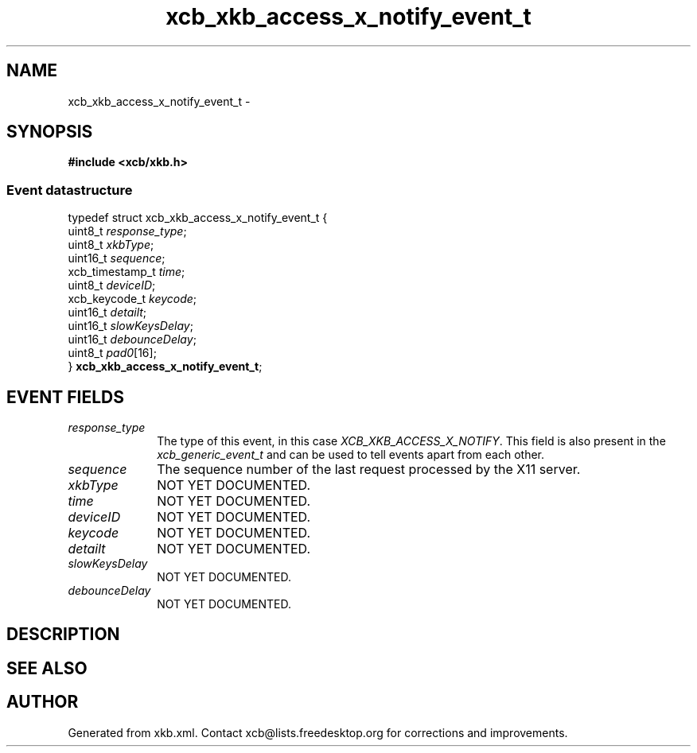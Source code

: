 .TH xcb_xkb_access_x_notify_event_t 3  "libxcb 1.16.1" "X Version 11" "XCB Events"
.ad l
.SH NAME
xcb_xkb_access_x_notify_event_t \- 
.SH SYNOPSIS
.hy 0
.B #include <xcb/xkb.h>
.PP
.SS Event datastructure
.nf
.sp
typedef struct xcb_xkb_access_x_notify_event_t {
    uint8_t         \fIresponse_type\fP;
    uint8_t         \fIxkbType\fP;
    uint16_t        \fIsequence\fP;
    xcb_timestamp_t \fItime\fP;
    uint8_t         \fIdeviceID\fP;
    xcb_keycode_t   \fIkeycode\fP;
    uint16_t        \fIdetailt\fP;
    uint16_t        \fIslowKeysDelay\fP;
    uint16_t        \fIdebounceDelay\fP;
    uint8_t         \fIpad0\fP[16];
} \fBxcb_xkb_access_x_notify_event_t\fP;
.fi
.br
.hy 1
.SH EVENT FIELDS
.IP \fIresponse_type\fP 1i
The type of this event, in this case \fIXCB_XKB_ACCESS_X_NOTIFY\fP. This field is also present in the \fIxcb_generic_event_t\fP and can be used to tell events apart from each other.
.IP \fIsequence\fP 1i
The sequence number of the last request processed by the X11 server.
.IP \fIxkbType\fP 1i
NOT YET DOCUMENTED.
.IP \fItime\fP 1i
NOT YET DOCUMENTED.
.IP \fIdeviceID\fP 1i
NOT YET DOCUMENTED.
.IP \fIkeycode\fP 1i
NOT YET DOCUMENTED.
.IP \fIdetailt\fP 1i
NOT YET DOCUMENTED.
.IP \fIslowKeysDelay\fP 1i
NOT YET DOCUMENTED.
.IP \fIdebounceDelay\fP 1i
NOT YET DOCUMENTED.
.SH DESCRIPTION
.SH SEE ALSO
.SH AUTHOR
Generated from xkb.xml. Contact xcb@lists.freedesktop.org for corrections and improvements.
